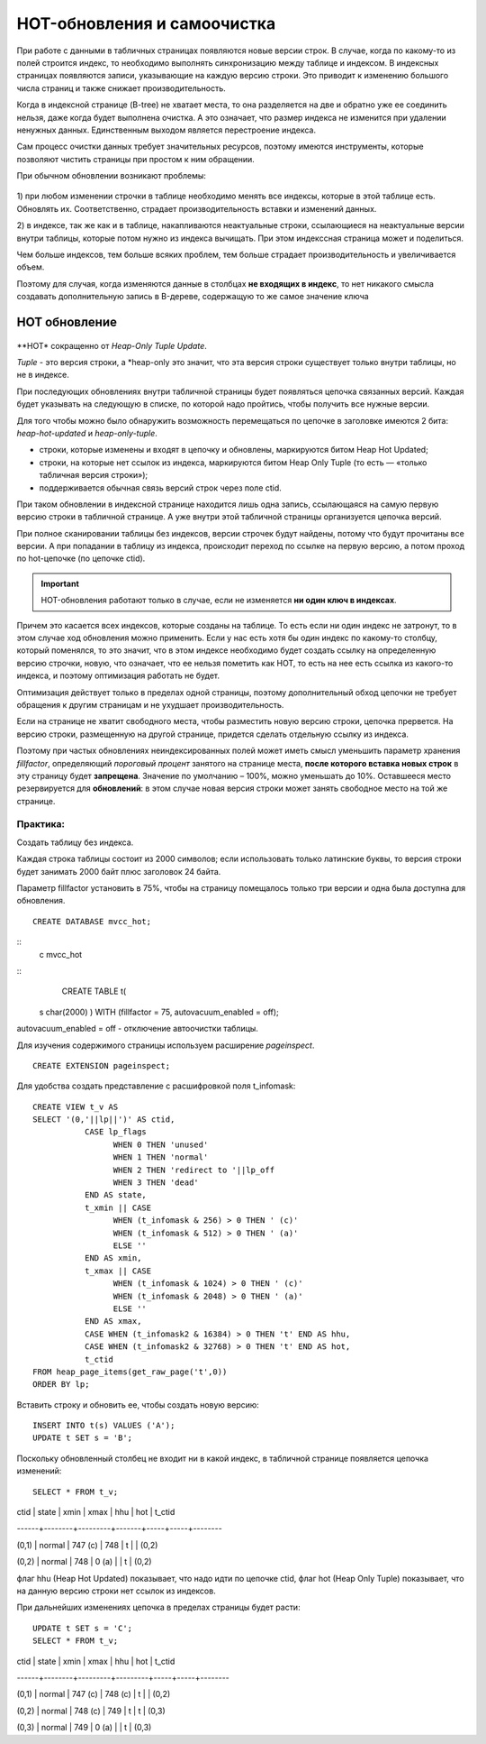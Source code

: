 HOT-обновления и самоочистка
############################

При работе с данными в табличных страницах появляются новые версии строк. В случае, когда по какому-то из полей строится индекс, 
то необходимо выполнять синхронизацию между таблице и индексом. В индексных страницах появляются записи, указывающие на каждую версию
строки. Это приводит к изменению большого числа страниц и также снижает производительность.

Когда в индексной странице (B-tree) не хватает места, то она разделяется на две и обратно уже ее соединить нельзя, даже когда будет выполнена очистка.
А это означает, что размер индекса не изменится при удалении ненужных данных. Единственным выходом является перестроение индекса.

Сам процесс очистки данных требует значительных ресурсов, поэтому имеются инструменты, которые позволяют чистить страницы при простом к ним обращении.

При обычном обновлении возникают проблемы:

.. figure:: img/hot_01.png
       :scale: 100 %
       :align: center
       :alt: asda

1) при любом изменении строчки в таблице необходимо менять все индексы, которые в этой таблице есть. Обновлять их. 
Соответственно, страдает производительность вставки и изменений данных. 

2) в индексе, так же как и в таблице, накапливаются неактуальные строки, ссылающиеся на неактуальные версии внутри таблицы, 
которые потом нужно из индекса вычищать. При этом индекссная страница может и поделиться.

Чем больше индексов, тем больше всяких проблем, тем больше страдает производительность и увеличивается объем. 

Поэтому для случая, когда изменяются данные в столбцах **не входящих в индекс**, то нет никакого смысла создавать дополнительную запись в B-дереве, 
содержащую то же самое значение ключа



HOT обновление
***************

.. figure:: img/hot_02.png
       :scale: 100 %
       :align: center
       :alt: asda

**HOT* сокращенно от *Heap-Only Tuple Update*.

*Tuple* - это версия строки, а *heap-only это значит, что эта версия строки существует только внутри таблицы, но не в индексе. 

При последующих обновлениях внутри табличной страницы будет появляться цепочка связанных версий.
Каждая будет указывать на следующую в списке, по которой надо пройтись, чтобы получить все нужные версии. 

Для того чтобы можно было обнаружить возможность перемещаться по цепочке в заголовке имеются 2 бита: *heap-hot-updated* и *heap-only-tuple*.

- строки, которые изменены и входят в цепочку и обновлены, маркируются битом Heap Hot Updated;

- строки, на которые нет ссылок из индекса, маркируются битом Heap Only Tuple (то есть — «только табличная версия строки»);

- поддерживается обычная связь версий строк через поле ctid.

При таком обновлении в индексной странице находится лишь одна запись, ссылающаяся на самую первую версию строки в табличной странице. 
А уже внутри этой табличной страницы организуется цепочка версий.

При полное сканировании таблицы без индексов, версии строчек будут найдены, потому что будут прочитаны все версии.
А при попадании в таблицу из индекса, происходит переход по ссылке на первую версию, а потом проход по hot-цепочке (по цепочке ctid).

.. important:: HOT-обновления работают только в случае, если не изменяется **ни один ключ в индексах**.

Причем это касается всех индексов, которые созданы на таблице. 
То есть если ни один индекс не затронут, то в этом случае ход обновления можно применить. 
Если у нас есть хотя бы один индекс по какому-то столбцу, который поменялся, то это значит, что в этом индексе необходимо будет создать ссылку 
на определенную версию строчки, новую, что означает, что ее нельзя пометить  как HOT, 
то есть на нее есть ссылка из какого-то индекса, и поэтому оптимизация работать не будет.

Оптимизация действует только в пределах одной страницы, поэтому дополнительный обход цепочки не требует обращения к 
другим страницам и не ухудшает производительность.

Если на странице не хватит свободного места, чтобы разместить новую версию строки, цепочка прервется. 
На версию строки, размещенную на другой странице, придется сделать отдельную ссылку из индекса.


Поэтому при частых обновлениях неиндексированных полей может иметь смысл уменьшить параметр хранения 
*fillfactor*, определяющий *пороговый процент* занятого на странице места, **после которого вставка новых строк** в эту страницу будет **запрещена**. 
Значение по умолчанию – 100%, можно уменьшать до 10%. Оставшееся место резервируется для **обновлений**: 
в этом случае новая версия строки может занять свободное место на той же странице.

Практика:
=========

Создать таблицу без индекса.

Каждая строка таблицы состоит из 2000 символов; если использовать только латинские буквы, то версия строки будет занимать 2000 байт плюс заголовок 24 байта.

Параметр fillfactor установить в 75%, чтобы на страницу помещалось только три версии и одна была доступна для обновления.

::

	CREATE DATABASE mvcc_hot;

::
	\c mvcc_hot

::
	CREATE TABLE t(
    s char(2000)
    ) WITH (fillfactor = 75, autovacuum_enabled = off);

autovacuum_enabled = off - отключение автоочистки таблицы.

Для изучения содержимого страницы используем расширение *pageinspect*.

::

	CREATE EXTENSION pageinspect;

Для удобства создать представление с расшифровкой поля t_infomask:


::

	CREATE VIEW t_v AS
	SELECT '(0,'||lp||')' AS ctid,
		   CASE lp_flags
			 WHEN 0 THEN 'unused'
			 WHEN 1 THEN 'normal'
			 WHEN 2 THEN 'redirect to '||lp_off
			 WHEN 3 THEN 'dead'
		   END AS state,
		   t_xmin || CASE
			 WHEN (t_infomask & 256) > 0 THEN ' (c)'
			 WHEN (t_infomask & 512) > 0 THEN ' (a)'
			 ELSE ''
		   END AS xmin,
		   t_xmax || CASE
			 WHEN (t_infomask & 1024) > 0 THEN ' (c)'
			 WHEN (t_infomask & 2048) > 0 THEN ' (a)'
			 ELSE ''
		   END AS xmax,
		   CASE WHEN (t_infomask2 & 16384) > 0 THEN 't' END AS hhu,
		   CASE WHEN (t_infomask2 & 32768) > 0 THEN 't' END AS hot,
		   t_ctid
	FROM heap_page_items(get_raw_page('t',0))
	ORDER BY lp;
	
Вставить строку и обновить ее, чтобы создать новую версию:

::

	INSERT INTO t(s) VALUES ('A');
	UPDATE t SET s = 'B';

Поскольку обновленный столбец не входит ни в какой индекс, в табличной странице появляется цепочка изменений:

::

	SELECT * FROM t_v;
	
	
ctid  | state  |  xmin   | xmax  | hhu | hot | t_ctid 

------+--------+---------+-------+-----+-----+--------

(0,1) | normal | 747 (c) | 748   | t   |     | (0,2)

(0,2) | normal | 748     | 0 (a) |     | t   | (0,2)


флаг hhu (Heap Hot Updated) показывает, что надо идти по цепочке ctid,
флаг hot (Heap Only Tuple) показывает, что на данную версию строки нет ссылок из индексов.

При дальнейших изменениях цепочка в пределах страницы будет расти:

::

	UPDATE t SET s = 'C';
	SELECT * FROM t_v;
	
ctid  | state  |  xmin   |  xmax   | hhu | hot | t_ctid 

------+--------+---------+---------+-----+-----+--------

(0,1) | normal | 747 (c) | 748 (c) | t   |     | (0,2)

(0,2) | normal | 748 (c) | 749     | t   | t   | (0,3)

(0,3) | normal | 749     | 0 (a)   |     | t   | (0,3)


